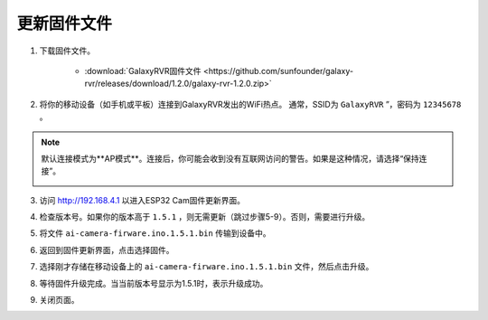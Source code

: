.. _update_firmware:

更新固件文件
======================================

1. 下载固件文件。

    * :download:`GalaxyRVR固件文件 <https://github.com/sunfounder/galaxy-rvr/releases/download/1.2.0/galaxy-rvr-1.2.0.zip>`

2. 将你的移动设备（如手机或平板）连接到GalaxyRVR发出的WiFi热点。
   通常，SSID为 ``GalaxyRVR`` ”，密码为 ``12345678`` 。

.. image:: img/firmware/SSID.png

.. note:: 默认连接模式为**AP模式**。连接后，你可能会收到没有互联网访问的警告。如果是这种情况，请选择“保持连接”。

    .. image:: img/app/camera_stay.png

3. 访问 http://192.168.4.1 以进入ESP32 Cam固件更新界面。

.. image:: img/firmware/OTAUpdate.png

4. 检查版本号。如果你的版本高于 ``1.5.1`` ，则无需更新（跳过步骤5-9）。否则，需要进行升级。

.. image:: img/firmware/OTAversion.png

5. 将文件 ``ai-camera-firware.ino.1.5.1.bin`` 传输到设备中。

.. image:: img/firmware/selectBin.png

6. 返回到固件更新界面，点击选择固件。

.. image:: img/firmware/OTASButton.png

7. 选择刚才存储在移动设备上的 ``ai-camera-firware.ino.1.5.1.bin`` 文件，然后点击升级。

.. image:: img/firmware/OTASelect.jpg

8. 等待固件升级完成。当当前版本号显示为1.5.1时，表示升级成功。

.. image:: img/firmware/OTAFinish.png

9. 关闭页面。
